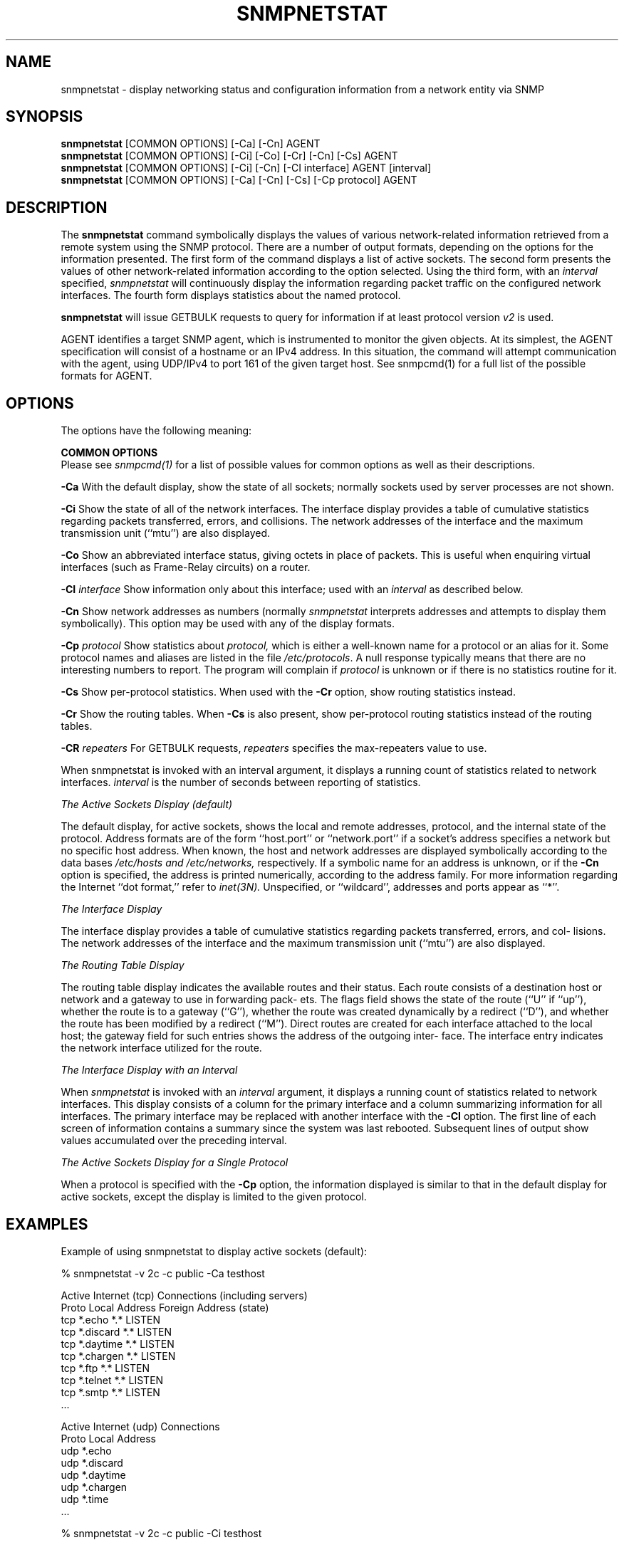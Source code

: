 .\" Portions of this file are subject to the following copyright.  See
.\" the Net-SNMP's COPYING file for more details and other copyrights
.\" that may apply:
.\" /***********************************************************
.\" 	Copyright 1989 by Carnegie Mellon University
.\" 
.\"                       All Rights Reserved
.\" 
.\" Permission to use, copy, modify, and distribute this software and its 
.\" documentation for any purpose and without fee is hereby granted, 
.\" provided that the above copyright notice appear in all copies and that
.\" both that copyright notice and this permission notice appear in 
.\" supporting documentation, and that the name of CMU not be
.\" used in advertising or publicity pertaining to distribution of the
.\" software without specific, written prior permission.  
.\" 
.\" CMU DISCLAIMS ALL WARRANTIES WITH REGARD TO THIS SOFTWARE, INCLUDING
.\" ALL IMPLIED WARRANTIES OF MERCHANTABILITY AND FITNESS, IN NO EVENT SHALL
.\" CMU BE LIABLE FOR ANY SPECIAL, INDIRECT OR CONSEQUENTIAL DAMAGES OR
.\" ANY DAMAGES WHATSOEVER RESULTING FROM LOSS OF USE, DATA OR PROFITS,
.\" WHETHER IN AN ACTION OF CONTRACT, NEGLIGENCE OR OTHER TORTIOUS ACTION,
.\" ARISING OUT OF OR IN CONNECTION WITH THE USE OR PERFORMANCE OF THIS
.\" SOFTWARE.
.\" ******************************************************************/
.\"
.\" Copyright (c) 1983, 1988, 1993
.\"      The Regents of the University of California.  All rights reserved.
.\"
.\" Redistribution and use in source and binary forms, with or without
.\" modification, are permitted provided that the following conditions
.\" are met:
.\" 1. Redistributions of source code must retain the above copyright
.\"    notice, this list of conditions and the following disclaimer.
.\" 2. Redistributions in binary form must reproduce the above copyright
.\"    notice, this list of conditions and the following disclaimer in the
.\"    documentation and/or other materials provided with the distribution.
.\" 3. Neither the name of the University nor the names of its contributors
.\"    may be used to endorse or promote products derived from this software
.\"    without specific prior written permission.
.\"
.\" THIS SOFTWARE IS PROVIDED BY THE REGENTS AND CONTRIBUTORS ``AS IS'' AND
.\" ANY EXPRESS OR IMPLIED WARRANTIES, INCLUDING, BUT NOT LIMITED TO, THE
.\" IMPLIED WARRANTIES OF MERCHANTABILITY AND FITNESS FOR A PARTICULAR PURPOSE
.\" ARE DISCLAIMED.  IN NO EVENT SHALL THE REGENTS OR CONTRIBUTORS BE LIABLE
.\" FOR ANY DIRECT, INDIRECT, INCIDENTAL, SPECIAL, EXEMPLARY, OR CONSEQUENTIAL
.\" DAMAGES (INCLUDING, BUT NOT LIMITED TO, PROCUREMENT OF SUBSTITUTE GOODS
.\" OR SERVICES; LOSS OF USE, DATA, OR PROFITS; OR BUSINESS INTERRUPTION)
.\" HOWEVER CAUSED AND ON ANY THEORY OF LIABILITY, WHETHER IN CONTRACT, STRICT
.\" LIABILITY, OR TORT (INCLUDING NEGLIGENCE OR OTHERWISE) ARISING IN ANY WAY
.\" OUT OF THE USE OF THIS SOFTWARE, EVEN IF ADVISED OF THE POSSIBILITY OF
.\" SUCH DAMAGE.
.\"
.\"	@(#)netstat.1	6.8 (Berkeley) 9/20/88
.\"
.\" /***********************************************************
.\" Portions of this file are copyrighted by:
.\" Copyright Copyright 2003 Sun Microsystems, Inc. All rights reserved.
.\" Use is subject to license terms specified in the COPYING file
.\" distributed with the Net-SNMP package.
.\" ******************************************************************/
.TH SNMPNETSTAT 1 "20 Jan 2010" V5.7.2 "Net-SNMP"
.SH NAME
snmpnetstat \- display networking status and configuration information from a network entity via SNMP
.SH SYNOPSIS
.B snmpnetstat
[COMMON OPTIONS] [\-Ca] [\-Cn] AGENT
.br
.B snmpnetstat
[COMMON OPTIONS] [\-Ci] [\-Co] [\-Cr] [\-Cn] [\-Cs] AGENT
.br
.B snmpnetstat
[COMMON OPTIONS] [\-Ci] [\-Cn] [\-CI interface] AGENT [interval]
.br
.B snmpnetstat
[COMMON OPTIONS] [\-Ca] [\-Cn] [\-Cs] [\-Cp protocol] AGENT
.SH DESCRIPTION
The
.B snmpnetstat 
command symbolically displays the values of various network-related
information retrieved from a remote system using the SNMP protocol.
There are a number of output formats,
depending on the options for the information presented.
The first form of the command displays a list of active sockets.
The second form presents the values of other network-related
information according to the option selected.
Using the third form, with an 
.I interval
specified,
.I snmpnetstat
will continuously display the information regarding packet
traffic on the configured network interfaces.
The fourth form displays statistics about the named protocol.
.PP
.B snmpnetstat
will issue GETBULK requests to query for information
if at least protocol version
.I v2
is used.
.PP
AGENT identifies a target SNMP agent, which is
instrumented to monitor the given objects.
At its simplest, the AGENT specification will
consist of a hostname or an IPv4 address. In this
situation, the command will attempt communication
with the agent, using UDP/IPv4 to port 161 of the
given target host. See snmpcmd(1) for a full list of
the possible formats for AGENT.
.PP
.SH OPTIONS
The options have the following meaning:
.PP
.B COMMON OPTIONS
 Please see
.I snmpcmd(1)
for a list of possible values for common options
as well as their descriptions.
.PP
.B \-Ca
With the default display,
show the state of all sockets; normally sockets used by
server processes are not shown.
.PP
.B \-Ci
Show the state of all of the network interfaces.
The  interface  display  provides  a  table  of cumulative
statistics regarding packets transferred, errors, and collisions.
The  network addresses of the interface and the maximum transmission 
unit (``mtu'') are also displayed.
.PP
.B \-Co
Show an abbreviated interface status, giving octets in place of packets.
This is useful when enquiring virtual interfaces (such as Frame-Relay circuits)
on a router.
.PP
.BI \-CI " interface"
Show information only about this interface;
used with an
.I interval
as described below.
.PP
.B \-Cn
Show network addresses as numbers (normally 
.I snmpnetstat
interprets addresses and attempts to display them
symbolically).
This option may be used with any of the display formats.
.PP
.BI \-Cp " protocol"
Show statistics about 
.IR protocol,
which is either a well-known name for a protocol or an alias for it.  Some
protocol names and aliases are listed in the file 
.IR /etc/protocols .
A null response typically means that there are no interesting numbers to 
report.
The program will complain if
.I protocol
is unknown or if there is no statistics routine for it.
.PP
.B \-Cs
Show per-protocol statistics.  When used with the
.B \-Cr
option, show routing statistics instead.
.PP
.B \-Cr
Show the routing tables.
When
.B \-Cs
is also present, show per-protocol routing statistics instead of 
the routing tables.
.PP
.BI \-CR " repeaters"
For GETBULK requests,
.I repeaters
specifies the max-repeaters value to use.
.PP
When  snmpnetstat is invoked with an interval argument, it
displays a running count of statistics related to  network
interfaces.
.I interval
is the number of seconds between
reporting of statistics.
.PP
.I The Active Sockets Display (default)
.PP
The default display, for active sockets, shows the local
and remote addresses, protocol, and the internal state  of
the   protocol.    Address   formats   are   of  the  form
``host.port'' or ``network.port'' if  a  socket's  address
specifies  a  network  but no specific host address.  When
known, the host and network addresses are displayed symbolically
according   to  the  data  bases 
.I /etc/hosts  and
.IR /etc/networks,
respectively.  If a symbolic  name  for  an
address  is unknown, or if the
.B \-Cn
option is specified, the
address is printed numerically, according to  the  address
family.  For more information regarding the Internet ``dot
format,'' refer  to
.IR inet(3N).
Unspecified,  or  ``wildcard'', addresses and ports appear as ``*''.
.PP
.I The Interface Display
.PP
The  interface  display  provides  a  table  of cumulative
statistics regarding packets transferred, errors, and col-
lisions.   The  network addresses of the interface and the
maximum transmission unit (``mtu'') are also displayed.
.PP
.I The Routing Table Display
.PP
The routing table display indicates the  available  routes
and  their  status.   Each route consists of a destination
host or network and a gateway to use in  forwarding  pack-
ets.   The flags field shows the state of the route (``U''
if ``up''), whether the route is  to  a  gateway  (``G''),
whether  the  route  was created dynamically by a redirect
(``D''), and whether the route  has  been  modified  by  a
redirect  (``M'').   Direct  routes  are  created for each
interface attached to the local host;  the  gateway  field
for  such entries shows the address of the outgoing inter-
face.  The interface entry indicates the network interface
utilized for the route.
.PP
.I The Interface Display with an Interval
.PP
When
.I snmpnetstat
is invoked with an
.I interval
argument, it
displays a running count of statistics related to  network
interfaces.   This  display  consists  of a column for the
primary interface and a column summarizing information for
all  interfaces.   The  primary  interface may be replaced
with another interface with the
.B \-CI
option.  The first line
of each screen of information contains a summary since the
system was last rebooted.  Subsequent lines of output show
values accumulated over the preceding interval.
.PP
.I The Active Sockets Display for a 
.I Single Protocol
.PP
When a protocol is specified with the
.B \-Cp
option, the
information displayed is similar to that in the
default display for active sockets, except the
display is limited to the given protocol.
.SH EXAMPLES
Example of using snmpnetstat to display active sockets (default):
.PP
% snmpnetstat \-v 2c \-c public \-Ca testhost
.PP
.nf
Active Internet (tcp) Connections (including servers)
Proto Local Address                Foreign Address                 (state)
tcp   *.echo                        *.*                            LISTEN
tcp   *.discard                     *.*                            LISTEN
tcp   *.daytime                     *.*                            LISTEN
tcp   *.chargen                     *.*                            LISTEN
tcp   *.ftp                         *.*                            LISTEN
tcp   *.telnet                      *.*                            LISTEN
tcp   *.smtp                        *.*                            LISTEN
\&...

Active Internet (udp) Connections
Proto Local Address
udp    *.echo
udp    *.discard
udp    *.daytime
udp    *.chargen
udp    *.time
\&...
.fi
.PP
% snmpnetstat \-v 2c \-c public \-Ci testhost
.PP
.nf
Name     Mtu Network    Address          Ipkts   Ierrs    Opkts Oerrs Queue
eri0    1500 10.6.9/24  testhost     170548881  245601   687976     0    0
lo0     8232 127        localhost      7530982       0  7530982     0    0
.fi
.PP
Example of using snmpnetstat to show statistics about a specific protocol:
.PP
.nf
% snmpnetstat \-v 2c \-c public \-Cp tcp testhost

Active Internet (tcp) Connections
Proto Local Address                Foreign Address                 (state)
tcp   *.echo                        *.*                            LISTEN
tcp   *.discard                     *.*                            LISTEN
tcp   *.daytime                     *.*                            LISTEN
tcp   *.chargen                     *.*                            LISTEN
tcp   *.ftp                         *.*                            LISTEN
tcp   *.telnet                      *.*                            LISTEN
tcp   *.smtp                        *.*                            LISTEN
\&...
.fi
.SH SEE ALSO
snmpcmd(1),
iostat(1),
vmstat(1),
hosts(5),
networks(5),
protocols(5),
services(5).
.SH BUGS
The notion of errors is ill-defined.
